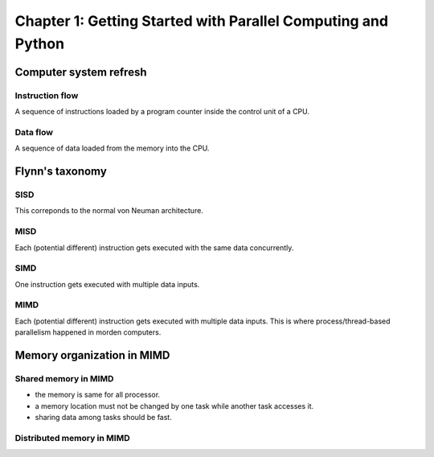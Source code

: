 Chapter 1: Getting Started with Parallel Computing and Python
*****

Computer system refresh
=====

Instruction flow
-----

A sequence of instructions loaded by a program counter inside the control unit of a CPU.

Data flow
-----

A sequence of data loaded from the memory into the CPU.


Flynn's taxonomy
=====

SISD
-----

This correponds to the normal von Neuman architecture.

MISD
-----

Each (potential different) instruction gets executed with the same data concurrently.

SIMD
-----

One instruction gets executed with multiple data inputs.

MIMD
-----

Each (potential different) instruction gets executed with multiple data inputs. This is where process/thread-based parallelism happened in morden computers.


Memory organization in MIMD
=====

Shared memory in MIMD
-----
* the memory is same for all processor.
* a memory location must not be changed by one task while another task accesses it.
* sharing data among tasks should be fast.


Distributed memory in MIMD
-----

